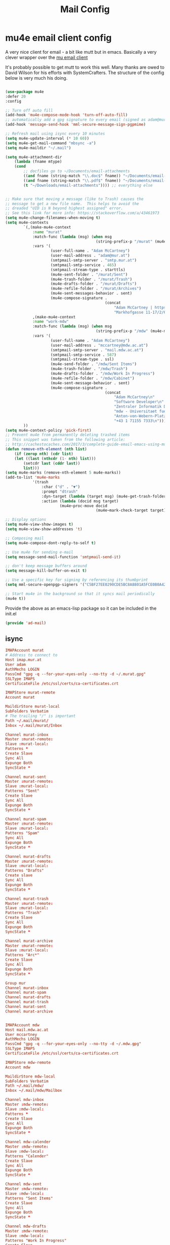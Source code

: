 #+TITLE: Mail Config
#+PROPERTY: header-args :mkdirp yes

* mu4e email client config

A very nice client for email - a bit like mutt but in emacs. 
Basically a very clever wrapper over the [[https://www.djcbsoftware.nl/code/mu/][mu email client]]

It's probably possible to get mutt to work this well. Many thanks are
owed to David Wilson for his efforts with SystemCrafters. The structure
of the config below is very much his doing.


#+begin_src emacs-lisp :tangle emacs/.emacs.d/lisp/ad-mail.el

  (use-package mu4e
  :defer 20
  :config

  ;; Turn off auto fill
  (add-hook 'mu4e-compose-mode-hook 'turn-off-auto-fill)
  ;; automatically add a gpg signature to every email (signed as adam@mur.at) 
  (add-hook 'message-send-hook 'mml-secure-message-sign-pgpmime)

  ;; Refresh mail using isync every 10 minutes
  (setq mu4e-update-interval (* 10 60))
  (setq mu4e-get-mail-command "mbsync -a")
  (setq mu4e-maildir "~/.mail")

  (setq mu4e-attachment-dir
      (lambda (fname mtype)
      (cond 
          ;; docfiles go to ~/Documents/email-attachments
          ((and fname (string-match "\\.doc$" fname)) "~/Documents/email-attachments")
          ((and fname (string-match "\\.pdf$" fname)) "~/Documents/email-attachments")
          (t "~/Downloads/email-attachments")))) ;; everything else


  ;; Make sure that moving a message (like to Trash) causes the
  ;; message to get a new file name.  This helps to avoid the
  ;; dreaded "UID is N beyond highest assigned" error.
  ;; See this link for more info: https://stackoverflow.com/a/43461973
  (setq mu4e-change-filenames-when-moving t)
  (setq mu4e-contexts
          `(,(make-mu4e-context
              :name "murat"
              :match-func (lambda (msg) (when msg
                                          (string-prefix-p "/murat" (mu4e-message-field msg :maildir))))
              :vars '(
                      (user-full-name . "Adam McCartney")
                      (user-mail-address . "adam@mur.at")
                      (smtpmail-smtp-server . "smtp.mur.at")
                      (smtpmail-smtp-service . 465)
                      (smtpmail-stream-type . starttls)
                      (mu4e-sent-folder . "/murat/Sent")
                      (mu4e-trash-folder . "/murat/Trash")
                      (mu4e-drafts-folder . "/murat/Drafts")
                      (mu4e-refile-folder . "/murat/Archives")
                      (mu4e-sent-messages-behavior . sent)
                      (mu4e-compose-signature .
                                              (concat
                                                  "Adam McCartney | https://admccartney.mur.at \n"
                                                  "Markhofgasse 11-17/2/6 1030 Vienna\n"))))
              ,(make-mu4e-context
              :name "work-mdw"
              :match-func (lambda (msg) (when msg
                                          (string-prefix-p "/mdw" (mu4e-message-field msg :maildir))))
              :vars '(
                      (user-full-name . "Adam McCartney")
                      (user-mail-address . "mccartney@mdw.ac.at")
                      (smtpmail-smtp-server . "mail.mdw.ac.at")
                      (smtpmail-smtp-service . 587)
                      (smtpmail-stream-type . ssl)
                      (mu4e-send-folder . "/mdw/Sent Items")
                      (mu4e-trash-folder . "/mdw/Trash")
                      (mu4e-drafts-folder . "/mdw/Work In Progress")
                      (mu4e-refile-folder . "/mdw/Cabinet")
                      (mu4e-sent-message-behavior . sent)
                      (mu4e-compose-signature .
                                              (concat
                                                  "Adam McCartney\n"
                                                  "Software Developer\n"
                                                  "Zentraler Informatik Dienst (ZID)\n"
                                                  "mdw - Universitaet fuer Musik und darstellende Kunst Wien\n"
                                                  "Anton-von-Webern-Platz 1, 1030 Wien\n"
                                                  "+43 1 71155 7333\n"))))
          ))
  (setq mu4e-context-policy 'pick-first)
  ;; Prevent mu4e from permanently deleting trashed items
  ;; This snippet was taken from the following article:
  ;; http://cachestocaches.com/2017/3/complete-guide-email-emacs-using-mu-and-/
  (defun remove-nth-element (nth list)
      (if (zerop nth) (cdr list)
      (let ((last (nthcdr (1- nth) list)))
          (setcdr last (cddr last))
          list)))
  (setq mu4e-marks (remove-nth-element 5 mu4e-marks))
  (add-to-list 'mu4e-marks
              '(trash
                  :char ("d" . "▼")
                  :prompt "dtrash"
                  :dyn-target (lambda (target msg) (mu4e-get-trash-folder msg))
                  :action (lambda (docid msg target)
                          (mu4e~proc-move docid
                                          (mu4e~mark-check-target target) "-N"))))

  ;; Display options
  (setq mu4e-view-show-images t)
  (setq mu4e-view-show-addresses 't)

  ;; Composing mail
  (setq mu4e-compose-dont-reply-to-self t)

  ;; Use mu4e for sending e-mail
  (setq message-send-mail-function 'smtpmail-send-it)

  ;; don't keep message buffers around
  (setq message-kill-buffer-on-exit t)

  ;; Use a specific key for signing by referencing its thumbprint
  (setq mml-secure-openpgp-signers '("C5BF27EE0290CDE5BC8A8801A5FCE0B0A42EFDA8"))

  ;; Start mu4e in the background so that it syncs mail periodically
  (mu4e t))

#+end_src

Provide the above as an emacs-lisp package so it can be included in the init.el

    #+begin_src emacs-lisp :tangle emacs/.emacs.d/lisp/ad-mail.el
    (provide 'ad-mail)
    #+end_src


** isync 

#+begin_src conf :tangle .mbsyncrc
    IMAPAccount murat 
    # Address to connect to
    Host imap.mur.at
    User adam 
    AuthMechs LOGIN
    PassCmd "gpg -q --for-your-eyes-only --no-tty -d ~/.murat.gpg"
    SSLType IMAPS
    CertificateFile /etc/ssl/certs/ca-certificates.crt

    IMAPStore murat-remote
    Account murat

    MaildirStore murat-local
    SubFolders Verbatim
    # The trailing "/" is important
    Path ~/.mail/murat/
    Inbox ~/.mail/murat/Inbox

    Channel murat-inbox
    Master :murat-remote:
    Slave :murat-local:
    Patterns *
    Create Slave
    Sync All
    Expunge Both
    SyncState *

    Channel murat-sent
    Master :murat-remote:
    Slave :murat-local:
    Patterns "Sent"
    Create Slave
    Sync All
    Expunge Both
    SyncState *

    Channel murat-spam
    Master :murat-remote:
    Slave :murat-local:
    Patterns "Spam"
    Sync All
    Expunge Both
    SyncState *

    Channel murat-drafts
    Master :murat-remote:
    Slave :murat-local:
    Patterns "Drafts"
    Create slave
    Sync All
    Expunge Both
    SyncState *

    Channel murat-trash
    Master :murat-remote:
    Slave :murat-local:
    Patterns "Trash"
    Create Slave
    Sync All
    Expunge Both
    SyncState *

    Channel murat-archive
    Master :murat-remote:
    Slave :murat-local:
    Patterns "Arc*"
    Create Slave
    Sync All
    Expunge Both
    SyncState *

    Group mur
    Channel murat-inbox
    Channel murat-spam
    Channel murat-drafts
    Channel murat-trash
    Channel murat-sent
    Channel murat-archive


    IMAPAccount mdw
    Host mail.mdw.ac.at
    User mccartney
    AuthMechs LOGIN
    PassCmd "gpg -q --for-your-eyes-only --no-tty -d ~/.mdw.gpg"
    SSLType IMAPS
    CertificateFile /etc/ssl/certs/ca-certificates.crt

    IMAPStore mdw-remote
    Account mdw

    MaildirStore mdw-local
    SubFolders Verbatim
    Path ~/.mail/mdw/
    Inbox ~/.mail/mdw/Mailbox

    Channel mdw-inbox
    Master :mdw-remote:
    Slave :mdw-local:
    Patterns *
    Create Slave
    Sync All
    Expunge Both
    SyncState *

    Channel mdw-calender
    Master :mdw-remote:
    Slave :mdw-local:
    Patterns "Calender"
    Create Slave
    Sync All
    Expunge Both
    SyncState *

    Channel mdw-sent
    Master :mdw-remote:
    Slave :mdw-local:
    Patterns "Sent Items"
    Create Slave
    Sync All
    Expunge Both
    SyncState *

    Channel mdw-drafts
    Master :mdw-remote:
    Slave :mdw-local:
    Patterns "Work In Progress"
    Create Slave
    Sync All
    Expunge Both
    SyncState *

    Channel mdw-archive
    Master :mdw-remote:
    Slave :mdw-local:
    Patterns "Cabinet"
    Create Slave
    Sync All
    Expunge Both
    SyncState *

    Channel mdw-trash
    Master :mdw-remote:
    Slave :mdw-local:
    Patterns "Trash"
    Create Slave
    Sync All
    Expunge Both
    SyncState *

    Group mdw
    Channel mdw-inbox
    Channel mdw-sent
    Channel mdw-drafts
    Channel mdw-archive
    Channel mdw-trash
#+end_src

* Dependencies 

Add a few packages to the manifests.

#+begin_src shell :tangle .config/debian/manifests/mail
maildir-utils
isync
#+end_src
